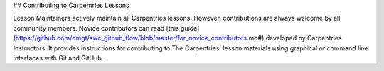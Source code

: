 ## Contributing to Carpentries Lessons

Lesson Maintainers actively maintain all Carpentries lessons. However, contributions are always welcome by all community members. Novice contributors can read [this guide](https://github.com/dmgt/swc_github_flow/blob/master/for_novice_contributors.md#) developed by Carpentries Instructors.  It provides instructions for contributing to The Carpentries' lesson materials using graphical or command line interfaces with Git and GitHub.  